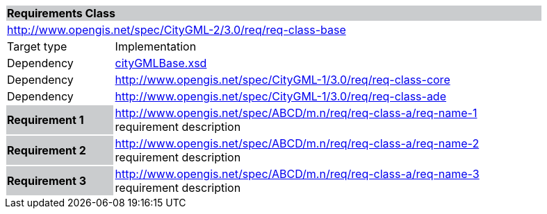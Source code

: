 [[base-requirements-class]]
[cols="1,4",width="90%"]
|===
2+|*Requirements Class* {set:cellbgcolor:#CACCCE}
2+|http://www.opengis.net/spec/CityGML-2/3.0/req/req-class-base {set:cellbgcolor:#FFFFFF}
|Target type |Implementation
|Dependency |http://schemas.opengis.net/citygml/3.0/cityGMLBase.xsd[cityGMLBase.xsd]
|Dependency |http://www.opengis.net/spec/CityGML-1/3.0/req/req-class-core
|Dependency |http://www.opengis.net/spec/CityGML-1/3.0/req/req-class-ade
|*Requirement 1* {set:cellbgcolor:#CACCCE} |http://www.opengis.net/spec/ABCD/m.n/req/req-class-a/req-name-1 +
requirement description {set:cellbgcolor:#FFFFFF}
|*Requirement 2* {set:cellbgcolor:#CACCCE} |http://www.opengis.net/spec/ABCD/m.n/req/req-class-a/req-name-2 +
requirement description {set:cellbgcolor:#FFFFFF}

|*Requirement 3* {set:cellbgcolor:#CACCCE} |http://www.opengis.net/spec/ABCD/m.n/req/req-class-a/req-name-3 +
requirement description
{set:cellbgcolor:#FFFFFF}
|===
